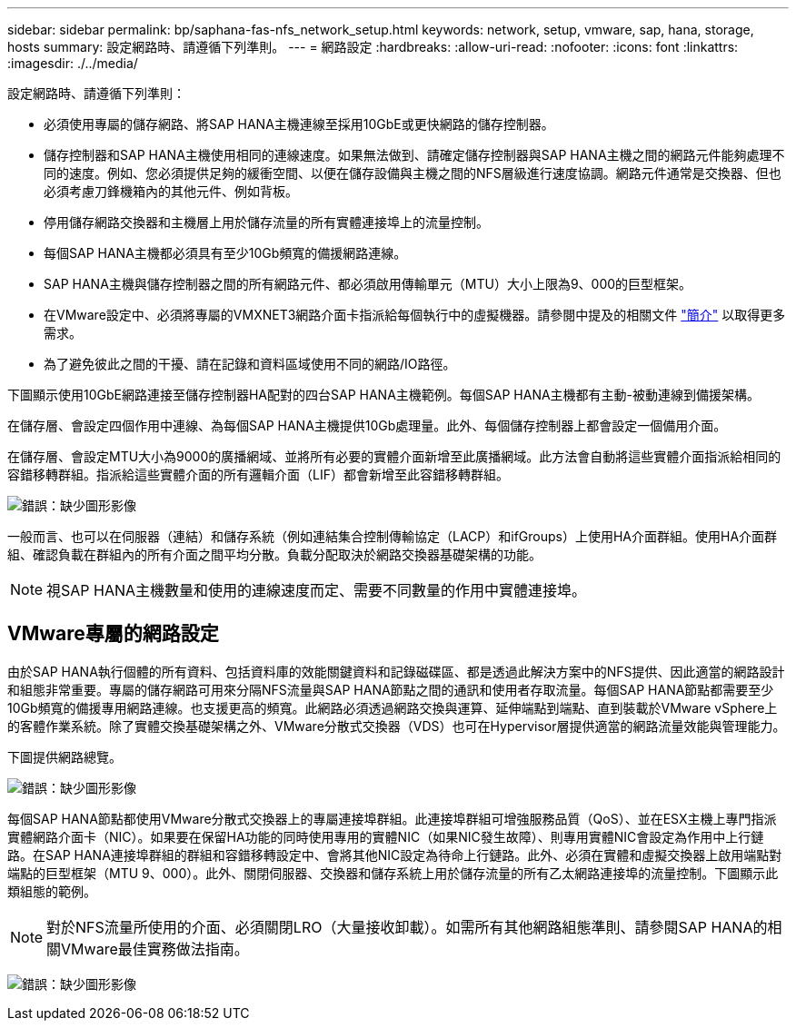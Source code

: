 ---
sidebar: sidebar 
permalink: bp/saphana-fas-nfs_network_setup.html 
keywords: network, setup, vmware, sap, hana, storage, hosts 
summary: 設定網路時、請遵循下列準則。 
---
= 網路設定
:hardbreaks:
:allow-uri-read: 
:nofooter: 
:icons: font
:linkattrs: 
:imagesdir: ./../media/


[role="lead"]
設定網路時、請遵循下列準則：

* 必須使用專屬的儲存網路、將SAP HANA主機連線至採用10GbE或更快網路的儲存控制器。
* 儲存控制器和SAP HANA主機使用相同的連線速度。如果無法做到、請確定儲存控制器與SAP HANA主機之間的網路元件能夠處理不同的速度。例如、您必須提供足夠的緩衝空間、以便在儲存設備與主機之間的NFS層級進行速度協調。網路元件通常是交換器、但也必須考慮刀鋒機箱內的其他元件、例如背板。
* 停用儲存網路交換器和主機層上用於儲存流量的所有實體連接埠上的流量控制。
* 每個SAP HANA主機都必須具有至少10Gb頻寬的備援網路連線。
* SAP HANA主機與儲存控制器之間的所有網路元件、都必須啟用傳輸單元（MTU）大小上限為9、000的巨型框架。
* 在VMware設定中、必須將專屬的VMXNET3網路介面卡指派給每個執行中的虛擬機器。請參閱中提及的相關文件 link:saphana-fas-nfs_introduction.html["簡介"] 以取得更多需求。
* 為了避免彼此之間的干擾、請在記錄和資料區域使用不同的網路/IO路徑。


下圖顯示使用10GbE網路連接至儲存控制器HA配對的四台SAP HANA主機範例。每個SAP HANA主機都有主動-被動連線到備援架構。

在儲存層、會設定四個作用中連線、為每個SAP HANA主機提供10Gb處理量。此外、每個儲存控制器上都會設定一個備用介面。

在儲存層、會設定MTU大小為9000的廣播網域、並將所有必要的實體介面新增至此廣播網域。此方法會自動將這些實體介面指派給相同的容錯移轉群組。指派給這些實體介面的所有邏輯介面（LIF）都會新增至此容錯移轉群組。

image:saphana-fas-nfs_image10.png["錯誤：缺少圖形影像"]

一般而言、也可以在伺服器（連結）和儲存系統（例如連結集合控制傳輸協定（LACP）和ifGroups）上使用HA介面群組。使用HA介面群組、確認負載在群組內的所有介面之間平均分散。負載分配取決於網路交換器基礎架構的功能。


NOTE: 視SAP HANA主機數量和使用的連線速度而定、需要不同數量的作用中實體連接埠。



== VMware專屬的網路設定

由於SAP HANA執行個體的所有資料、包括資料庫的效能關鍵資料和記錄磁碟區、都是透過此解決方案中的NFS提供、因此適當的網路設計和組態非常重要。專屬的儲存網路可用來分隔NFS流量與SAP HANA節點之間的通訊和使用者存取流量。每個SAP HANA節點都需要至少10Gb頻寬的備援專用網路連線。也支援更高的頻寬。此網路必須透過網路交換與運算、延伸端點到端點、直到裝載於VMware vSphere上的客體作業系統。除了實體交換基礎架構之外、VMware分散式交換器（VDS）也可在Hypervisor層提供適當的網路流量效能與管理能力。

下圖提供網路總覽。

image:saphana-fas-nfs_image11.png["錯誤：缺少圖形影像"]

每個SAP HANA節點都使用VMware分散式交換器上的專屬連接埠群組。此連接埠群組可增強服務品質（QoS）、並在ESX主機上專門指派實體網路介面卡（NIC）。如果要在保留HA功能的同時使用專用的實體NIC（如果NIC發生故障）、則專用實體NIC會設定為作用中上行鏈路。在SAP HANA連接埠群組的群組和容錯移轉設定中、會將其他NIC設定為待命上行鏈路。此外、必須在實體和虛擬交換器上啟用端點對端點的巨型框架（MTU 9、000）。此外、關閉伺服器、交換器和儲存系統上用於儲存流量的所有乙太網路連接埠的流量控制。下圖顯示此類組態的範例。


NOTE: 對於NFS流量所使用的介面、必須關閉LRO（大量接收卸載）。如需所有其他網路組態準則、請參閱SAP HANA的相關VMware最佳實務做法指南。

image:saphana-fas-nfs_image12.png["錯誤：缺少圖形影像"]
